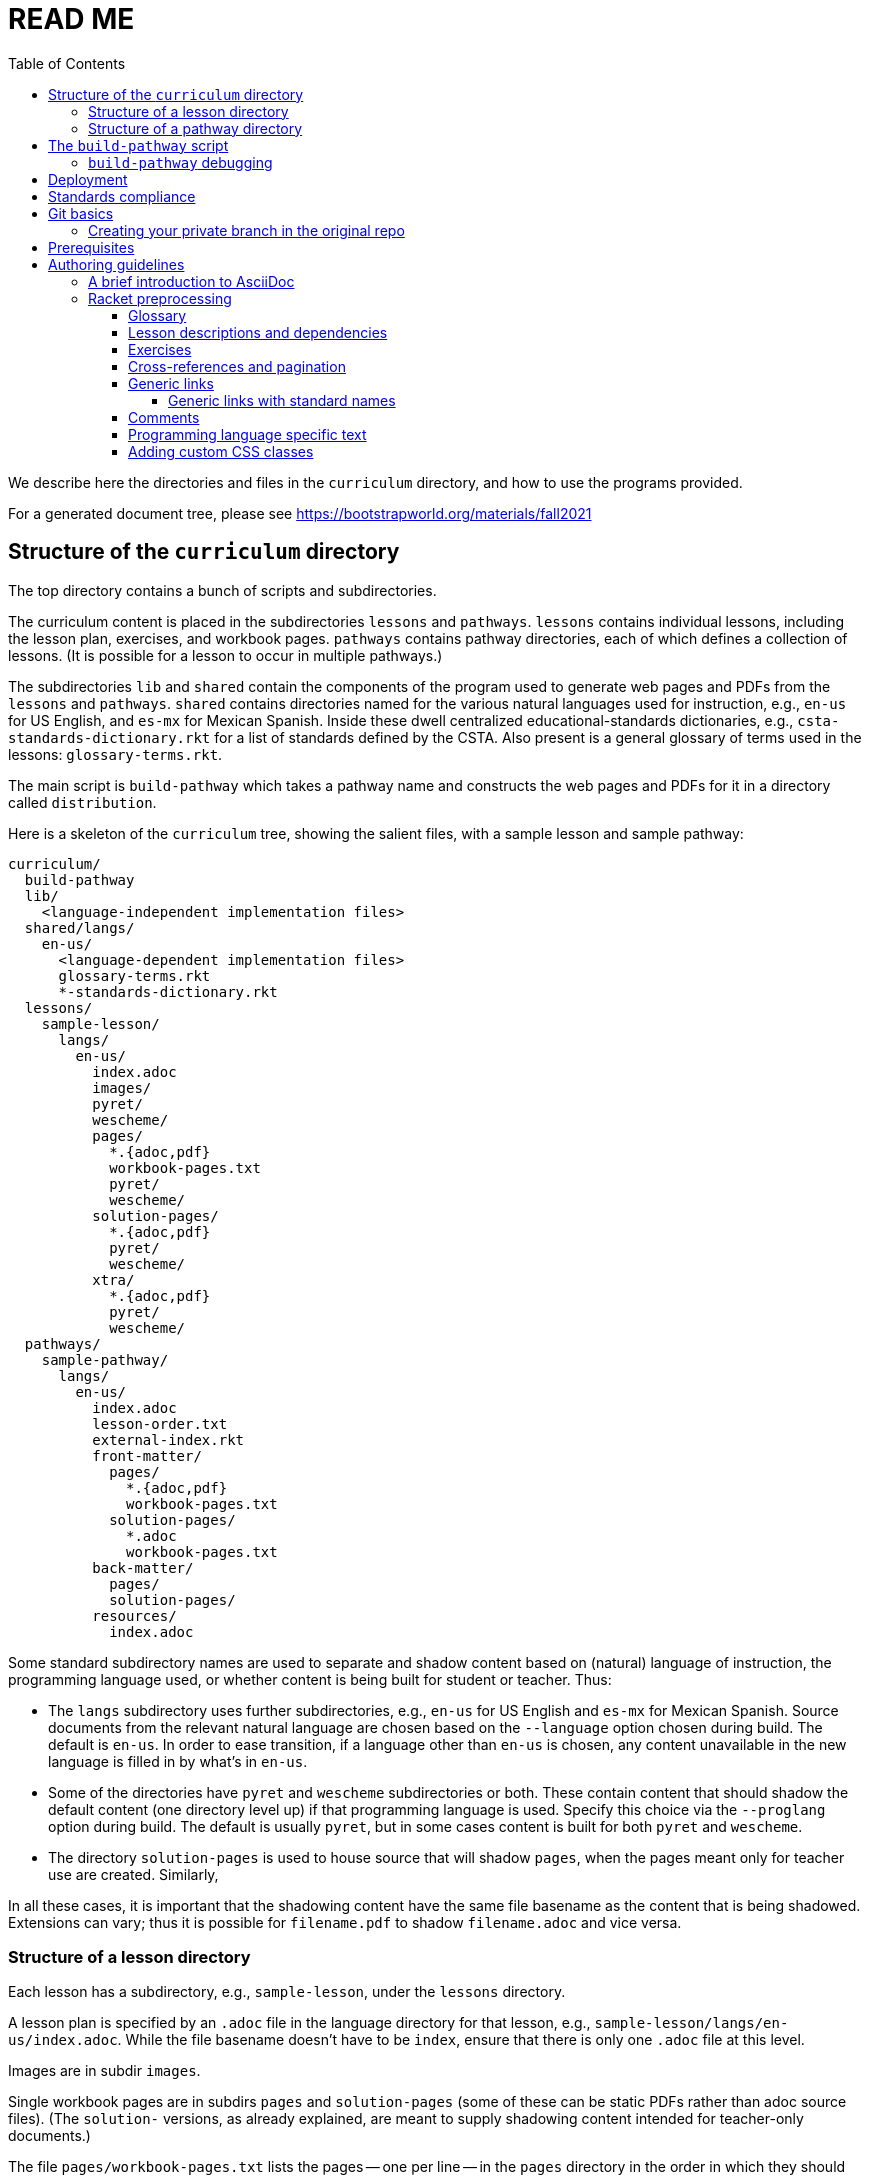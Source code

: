 :toc:
:toclevels: 4

= READ ME

We describe here the directories and files in the `curriculum`
directory, and how to use the programs provided.

For a generated document tree, please see
https://bootstrapworld.org/materials/fall2021

== Structure of the `curriculum` directory

The top directory contains a bunch of scripts and subdirectories.

The curriculum content is placed in the subdirectories `lessons`
and `pathways`. `lessons` contains individual lessons, including
the lesson plan, exercises, and workbook pages. `pathways`
contains pathway directories, each of which defines a collection
of lessons. (It is possible for a lesson to occur in multiple
pathways.)

The subdirectories `lib` and `shared` contain the components of
the program used to generate web pages and PDFs from the
`lessons` and `pathways`. `shared` contains directories named for
the various natural languages used for instruction, e.g., `en-us`
for US English, and `es-mx` for Mexican Spanish. Inside these
dwell centralized educational-standards dictionaries, e.g.,
`csta-standards-dictionary.rkt` for a list of standards defined
by the CSTA. Also present is a general glossary of terms used in
the lessons: `glossary-terms.rkt`.

The main script is `build-pathway` which takes a pathway name and
constructs the web pages and PDFs for it in a directory called
`distribution`.

Here is a skeleton of the `curriculum` tree, showing the salient
files, with a sample lesson and sample pathway:

  curriculum/
    build-pathway
    lib/
      <language-independent implementation files>
    shared/langs/
      en-us/
        <language-dependent implementation files>
        glossary-terms.rkt
        *-standards-dictionary.rkt
    lessons/
      sample-lesson/
        langs/
          en-us/
            index.adoc
            images/
            pyret/
            wescheme/
            pages/
              *.{adoc,pdf}
              workbook-pages.txt
              pyret/
              wescheme/
            solution-pages/
              *.{adoc,pdf}
              pyret/
              wescheme/
            xtra/
              *.{adoc,pdf}
              pyret/
              wescheme/
    pathways/
      sample-pathway/
        langs/
          en-us/
            index.adoc
            lesson-order.txt
            external-index.rkt
            front-matter/
              pages/
                *.{adoc,pdf}
                workbook-pages.txt
              solution-pages/
                *.adoc
                workbook-pages.txt
            back-matter/
              pages/
              solution-pages/
            resources/
              index.adoc

Some standard subdirectory names are used to separate and shadow
content based on (natural) language of instruction, the
programming language used, or whether content is being built for
student or teacher. Thus:

- The `langs` subdirectory uses further subdirectories, e.g.,
`en-us` for US English and `es-mx` for Mexican Spanish. Source
documents from the relevant natural language are chosen based on
the `--language` option chosen during build. The default is
`en-us`. In order to ease transition, if a language other than
`en-us` is chosen, any content unavailable in the new language is
filled in by what’s in `en-us`.

- Some of the directories have `pyret` and `wescheme`
subdirectories or both. These contain content that should shadow
the default content (one directory level up) if that
programming language is used. Specify this choice via the
`--proglang` option during build. The default is usually `pyret`,
but in some cases content is built for both `pyret` and
`wescheme`.

- The directory `solution-pages` is used to house source
that will shadow `pages`, when the pages meant only for
teacher use are created.  Similarly,

In all these cases, it is important that the shadowing content
have the same file basename as the content that is being
shadowed. Extensions can vary; thus it is possible for
`filename.pdf` to shadow `filename.adoc` and vice versa.

=== Structure of a lesson directory

Each lesson has a subdirectory, e.g., `sample-lesson`, under the
`lessons` directory.

A lesson plan is specified by an `.adoc` file in the language
directory for that lesson, e.g.,
`sample-lesson/langs/en-us/index.adoc`. While the file basename
doesn’t
have to be `index`, ensure that there is only one `.adoc` file at
this level.

Images are in
subdir `images`.

Single workbook pages are in subdirs `pages`
and `solution-pages` (some of these can be static PDFs
rather than adoc source files).
(The `solution-` versions, as already explained, are meant to supply
shadowing content intended for teacher-only documents.)

The file `pages/workbook-pages.txt` lists
the pages -- one per line -- in the
`pages` directory in the order in which they should show up in the
final workbook. By default,
these pages are rendered in portrait mode. If you desire a
particular file `file.adoc` to be in landscape, its entry line in
`workbook-pages.txt` should be `file.adoc" landscape` rather
than just `file.adoc`. (The
entry `file.adoc` is convenient shorthand for `file.adoc
portrait`.)  (The words `landscape` and `portrait` may
be in any case.) Supplementary `adoc` files used by these pages
can be stored in subdirectories, typically named `fragments`.

Lesson pages are paginated by default when they show up in the
workbook. If you don’t want a page to be populated, its entry
line in `workbook-pages.txt` should be `file.adoc portrait
nopagenum`. (The aspect should also be mentioned, even if it’s
the default.)

(Any of the components in an entry line in `workbook-pages.txt`
may be enclosed in double-quotes.)

=== Structure of a pathway directory

Each pathway has a subdirectory, e.g., `sample-pathway`, under the
`pathways` directory.

A pathway narrative is specified by an `.adoc` file in the
language directory for that pathway, e.g.,
`sample-pathway/langs/en-us/index.adoc`. The file basename
doesn’t have to be `index`, but there should be only one `.adoc`
file in this directory.

There can also be a file `external-index.rkt` used to expand
pointers to URLs in the pathway narrative (see below).

In the same directory, the file `lesson-order.txt` lists
the names of the lessons (e.g., `sample-lesson`)
that should be included in the
pathway, in the order in which they should appear in the pathway
workbook. (The filename can be enclosed in double-quotes.)

The pathway directory can also contains a `resources`
subdirectory, where an `.adoc` file describes the “Teacher
Resources” page. There should be only one such `.adoc` file, but
it can be named anything (not necessarily `index.adoc`).

== The `build-pathway` script

The top dir contains the script `build-pathway`. It takes any
number of pathway arguments, and/or any combination of the
options `--add-exercises`, `--debug`, `--force`, `--help`, `--language`,
`--lint`, `--book`,
`--no-parallel`, `--proglang`, and `--version`.

If called with `--help` (aka `-h`) or `--version` (aka `-v`), the script displays a help message
and version information, respectively, and quits.

Otherwise, the
script creates a document tree under the `distribution` directory
for every pathway argument.
A pathway arg can be either the
pathway name, or its relative pathname from the `build-pathway`
script, with or without a trailing slash, e.g., all of the
following refer to the same pathway:

  sample-pathway
  pathways/sample-pathway
  pathways/sample-pathway/

If no pathway arg is supplied,
`build-pathway` generates doctrees for every pathway in
`pathways`.

If no `--language` option is supplied, the prose language used is
`en-us`. To specify another language, say `es-mx`, use
`--language es-mx`.

The doctree for the built pathway under `distribution` resides
under a subdirectory named for the prose language, e.g., `en-us`,
e.g.,

   distribution/
     sample-pathway/
       en-us/
         index.shtml
         lessons/
         resources/
           protected/
             workbook-sols.pdf
         workbook/
           workbook.pf

Here `index.shtml` is the web page corresponding to the pathway
narrative; `resources/protected/workbook-sols.pdf` is the Teacher
workbook PDF; and `workbook/workbook.pdf` is the student
workbook. These filenames are standard and do not necessarily
mirror the names of the source documents.

If no `--proglang` option is supplied, the progamming language is
assumed to be `pyret`. The other possible value for the option is
`wescheme`. The distribution directory for a pathway built with
`wescheme` has the suffix `-wescheme`.

NOTE: A small number of pathways have both `pyret` and `wescheme`
versions, and they should coexist. To better distinguish the two,
the distribution directories for them currently have the suffix
`-pyret` and `-wescheme` respectively. However, in general,
exclusively `pyret`-based pathways do without the `-pyret`
suffix.

Note that three workbook PDFs can be created, two for the students
in the `workbook` directory (with and without optional exercises
included; and another for teachers in the “protected” directory 
`resources/protected`.

Pages under `resources/protected` may prompt you for a teacher
password, which is available on signing up with Bootstrapworld.

The pathway narrative web page `index.shtml` includes a link to
`pathway-lessons.shtml`, which contains all the lesson plans
associated with the pathway; the student

PDF; a page listing the standards met; and a glossary
page for the terms used in the lessons.

=== `build-pathway` debugging

The other options of `build-pathway` are predominantly used for
debugging:

- `--check-target` (aka `-c`) checks each file of a previous 
  run to see if it needs to be refreshed. By default, a much more
  lax check is done to save build time. (The default is enough if you
  only alter source files and don't alter the previous output.
  If however you alter output files selectively in order to re-make
  them, you must use `-c`.)

- `--debug` (aka `-d`) retains various temp files in the generated doctree.

- `--expanded-warnings` (aka `--w`) shows the diagnostics as
  long scroll instead of overwriting them.

- `--force` (aka `-f`) forces creating anew the document tree. By default,
  in order to save time,
  conversions are skipped if the `distribution` already contains
  the required target files and they are sufficiently new.

- `--lint` (aka `-l`) reports missing rows in the summary tables of lesson
  plans, and invalid links in the doctree.

- `--no-parallel` (aka `--noparallel`) runs the build script
  strictly sequentially, without exploiting parallelism. This may
  be used to uncover bugs introduced by parallelism.

- `--book` generates PDFs for every page and solution-page, and merges 
  them into `workbook.pdf` (normal student workbook), `long-workbook.pdf`,
  (solutions for student workbook), `workbook-long.pdf` (workbook w/
  optional exercises included) and `pd-workbook.pdf` (workbook w/ lesson
  plans prepended to student workbook.

== Deployment

We currently deploy to:

https://www.bootstrapworld.org/materials/fall2020/courses

(The `fall2020` is in general `<semester><year>` where
`<semester>` is one of `spring` or `fall`, and `<year>` is the
4-digit year.)

After building one or pathways on your local machine, you can
deploy all relevant docs from the `distribution/` directory by typing

  deploy-to-brown jrandomuser

Here `jrandomuser` is your user ID on Brown. You will be prodded for
your Brown password, once to copy the files over and another time
to set it up on the Brown machine. (This may be compressed in the
future.)

If you wish to deploy only a single pathway, e.g.,
`data-science`, add the pathway by name as a second argument:

  deploy-to-brown jrandomuser data-science

(This assumes you've first run some variant of `./build-pathway data-science`, of
course.)

The script `deploy-to-brown` uses SSH to interact with your Brown
account. The connection has been often been flaky, so often the
second SSH fails. If this happens, in order to let you finish, without redoing the
work accomplished with the first SSH, you may type

  deploy-to-brown-perms jrandomuser

(If you used the optional second arg for `deploy-to-brown`, you
don't need to repeat it here.)

*Note:* The `algebra` pathway is an anomaly, since it exists in
both `-wescheme` and `-pyret` variants.
To type just one or the other variant, type one of

  deploy-to-brown jrandomuser algebra-wescheme
  deploy-to-brown jrandomuser algebra-pyret

To deploy both variants (if available), type

  deploy-to-brown jrandomuser algebra

In any case, `deploy-to-brown` only deploys a pathway if the
latter has been built locally first. So if you've built `algebra-wescheme` but
`algebra-pyret`, requesting `algebra` be deployed is equivalent to requesting
`algebra-wescheme`.

== Standards compliance

The file `shared/lang/en-us/lessons-and-standards.rkt` contains
an association of lessons with the educational standards they
comply with. Dictionaries for the various standards are available
in the same directory. For now, these are:

  cc-ela-standards-dictionary.rkt
  cc-math-standards-dictionary.rkt
  csta-standards-dictionary.rkt
  k12cs-standards-dictionary.rkt
  ngss-standards-dictionary.rkt
  ok-standards-dictionary.rkt
  old-standards-dictionary.rkt

The build process creates a menu for finding out the standards
complied with by the lessons and the pathway. The lesson’s menu
is embedded in the lesson plan, whereas the pathway’s (larger)
menu is linked to.

The directive `@prereqs-stds{}` is used as a placeholder in a
table for row(s) that include lesson prerequisites (if any) and
standards. (The mode of inclusion may change in subsequent
versions depending on how predictable lesson-plan formats
become. For now, we need a placeholder.)

== Git basics

Fork this repo to your GitHub account (say, `jrandomuser`). (This is done using
obvious buttons on the GitHub page.)

In your terminal, clone your fork thusly:

   git clone https://github.com/jrandomuser/curriculum

This will create a local repo where you can try things, change
things, etc. But first, to retain connection with the original do:

  git remote add upstream https://github.com/bootstrapworld/curriculum

Every time the original changes, update like so:

  git fetch upstream
  git merge upstream/master

You are probably in your own `master` branch. Even if you’re
“branching out” to other new branches, the above merge will
mostly work.  “Mostly” because merge often triggers conflicts
depending on how far you have diverged from the original. At the
very least, make sure you’ve checked in all your changes that you
care about, before you attempt a merge. For changes you aren’t
ready to check in, save the concerned files somewhere else, and
make sure there are no “modified” files in your directory.

=== Creating your private branch in the original repo

Alternatively -- and this will work only for greenlisted members
-- clone the repo directly and add your own branch, e.g.,

  git clone https://github.com/bootstrapworld/curriculum
  cd curriculum
  git checkout -b jenbranch

You can pull and merge from `master` as needed:

  git checkout master
  git pull
  git checkout jenbranch
  git merge master

If conflicts arise, you will be given a way to resolve them.

== Prerequisites

The following external programs are needed to construct documents from
this repo:

- Asciidoctor, a Ruby program, to generate HTML from AsciiDoc.
(The format is AsciiDoc, the program that converts it is
Asciidoctor. I wish we had this neat nomenclatural separation for
other programs too.) To install it,
+
  sudo apt-get install asciidoctor
+
on Linux machines, and
+
  brew install asciidoctor
+
on macOS.
+

- GNU sed. This is pre-installed on Linux, but may need to be
explicitly installed on macOS, using `brew` as above (i.e., `brew
install gnu-sed`).

- Bash. Keeps all the scripts humming.

- Racket, to do preprocessing and other
bookkeeping. Any version should do. I’m not using any
bleeding-edge features of Racket.

- PDF manipulator `pdftk`.  Standard installation as for Asciidoctor.

- HTML -> PDF generator `puppeteer`, as well as `puppeteer-cluster` to build in parallel.  `sudo npm install puppeteer`
to install the first, `sudo npm install puppeteer-cluster` for the second.

- TeX containing `pdflatex`. Install a suitable TeX system for
your OS (for Linux, it’s `texlive`).

- `curl`. Use brew to install.

== Authoring guidelines

The `.adoc` files peppering this curriculum repo are written in
AsciiDoc overlaid with some preprocessing macros written in
Racket. AsciiDoc is a plain-text-based markup that is converted
by the Asciidoctor program into HTML (among other things, but we
don’t use those parts).

=== A brief introduction to AsciiDoc

An AsciiDoc source file typically has the extension `.adoc`, at
least in our setup.

A title (aka “level 0”) header has its line preceded by a single
equal sign.

Level 1 headers (“sections”) are preceded by two equal signs.
Similarly for “subsections” at level 2, 3, 4, 5.

  = Title at level 1

  == Section at level 2

  === Subsection at level 3

  ==== Et cetera

Itemized lists have each item paragraph preceded by a ``*`` or
``-`` and space.

Emphasized text is set within by +_..._+.

Bold text within +*...*+.

In-text code fragment within +`...`+.

Code displays are on contiguous lines that are indented (amount
of indentation doesn’t matter as long it’s non-0).

Please see the
https://asciidoctor.org/docs/user-manual[Asciidoctor manual] for
the whole story. Learn just the bare minimum to get started writing,
and then learn more as needed, either from the online manual, or by bugging
me. (If something seems too tedious to learn or input, I could
perhaps add it as a Racket directive.)

If your Asciidoctor version is at least 2.0.0, you can type

  asciidoctor --help syntax

to get a brief reference guide to the syntax. To create a browsable HTML
file, do

  asciidoctor --help syntax | asciidoctor - -o help.html

and open `help.html` in your browser.

=== Racket preprocessing

The `.adoc` files we author can contain some additional markup,
which we shall call _directives_.  All directives begin with an
`@`, and, if they take arguments, the latter are encased in
braces (`{}`). Here are all the directives:

==== Glossary

Glossary items are annotated with the directive `@vocab`. E.g.,

  @vocab{function}

In a lesson plan, such items are searched in
`shared/langs/en-us/glossary-terms.rkt`,
and are inserted as lists at the head of the document.

For a pathway narrative, the glossary items from all its
constituent lessons are collected into a file
`pathway-standards.shtml` that is linked to in the narrative
page.

==== Lesson descriptions and dependencies

Each lesson plan is strongly advised to start out with a

  @lesson-description{A brief paragraph describing the lesson.}

The description is displayed in the lesson plan, but is also part
of the autogenerated thumbnails used by the pathway narrative for
each of its lessons.

==== Exercises

Exercise files are typically recipes and have calls to one of two
directives

  @design-recipe-exercise{...}

  @assess-design-recipe{...}

The former is used to specify a correct recipe; the latter to
introduce a recipe that needs to be debugged. For examples of
such recipes, please see the `.adoc` files in the various
`fragments` subdirectories in the repo.

Some exercise files are more elaborate than recipes and contain
sketches of solutions and tables that need to be filled. These
use some extra directives like `@do`, `@show`, `@code` that then
use raw Racket code to format the exercise. Examples of
these can be found in the `Supplemental` lesson.

Sometimes, just a contract (part of a recipe) needs to be shown
in the text. Use `@show` to call the Racket procedures `contract`
(for a single contract)
or `contracts` (for multiple).

  @show{(contract "/" '("Number" "Number") "Number")}

This states that the function name is `/`, its domain list is
`("Number" "Number")` and its range is `"Number"`.

  @show{(contract "/" '("Number" "Number") "Number" 
    "divides one number by another")}

adds an optional fourth argument stating the function's purpose.

To show multiple contracts, 

  @show{(contracts
    '("/" '("Number" "Number") "Number" "divides one number by another")
    '("*" '("Number" "Number") "Number" "multiples one number by another")
   }

Note that `contracts` takes a list of arguments. Also note that
quoting each such argument obviates the need for quoting the
domain-list argument.

==== Cross-references and pagination

Both lesson plans and pathway narratives can refer to any files
in any lessons, in particular, exercises or specific pages in a pathway 
workbook.  The relevant directive calls look like

  @worksheet-link{lessonA/exercises/exerciseA1.html, link-text}
  @worksheet-link{lessonA/workbook-pages/pageA2.pdf, link-text}

The final argument for link text is optional.

If called from a lesson plan for `lessonA`, the `lessonA/` may be
dropped. Thus the first two examples can be rewritten:

  @worksheet-link{exercises/exerciseA1.html, link-text}
  @worksheet-link{workpage-pages/pageA2.pdf, link-text}

Arbitrary pages can be invoked:

  @worksheet-link{lessonA/jened.pdf, link-text}

This refers to `jened.pdf` in `lessonA`. Typically pages within
the same lesson’s directory are used, in which case the `lessonA`
may be replaced by a `.`:

  @worksheet-link{./jened.pdf, link-text}

Subdirectories can also be used:

  @worksheet-link{./resources/jened.pdf, link-text}

The directive `@exercise-link` is a near-synonym of
`@worksheet-link` that is used only for exercises. (It differs
from `@worksheet-link` only in that the exercise directory it
points to is not allowed to be shadowed, e.g., `exercises` in the
path is not replaced by `exercises-sols`.)

The directive `@worksheet-include` uses the same argument
structure as `@worksheet-link` but instead of linking to its file
argument it includes the contents of the file. E.g.,
a workbook page can include an exercise in the same lesson using

  @worksheet-include{exercises/exerciseA1.adoc}

(It would not make sense to use `@worksheet-link` here, as workbooks are
standalone PDFs that are typically printed, and any links in it
would not be reachable anyway.)

Use `@image{images/pic.png}` to insert the image `pic.png`.

Use commas to add image options, e.g.,

  @image{images/player-move.png, PlayerMovement, 400, align="center"}

==== Generic links

Use `@link{URL, link-text}` to refer to a generic URL
not part of the curriculum hierarchy.  The second argument for
the link text is optional.

===== Generic links with standard names

Use `@worksheet-link{pointer, link-text}` to refer to a pointer
(a standard name) to a possibly volatile URL. E.g.,

  @worksheet-link{demo-page, The Demo Page}

The pointer `demo-page` is resolved using an index file
`external-index.rkt`, which contains an assoc list, with entries
like

  ("demo-page"
       "https://bootstrapworld.github.io/curriculum/index.html")

==== Comments

HTML comments can be inserted anywhere in the `.adoc` file as

  @comment{A comment}

AsciiDoc has its own commenting mechanism with `//` and `////`
(see manual), but these are expunged when the HTML is created. To
have comments that persist as HTML comments, use `@comment`.

==== Programming language specific text

Use the `@ifproglang` directive to conditonally include a
fragment text for a specific programming language, which as
explained earlier, is usually `pyret` by default, but can be set
supplying a `--proglang` option to the build script. E.g.,

  @ifproglang{pyret}{
  This text occurs in the Pyret version of this document.
  }

  @ifproglang{wescheme}{
  This text occurs in the WeScheme version of this document.
  }

==== Adding custom CSS classes

Some standard CSS classes to emphasize certain regions of text.

Use

  [.strategy-box]
  .Header
  ****
  Rem suscipit soluta quas recusandae dolor culpa non. Iste aut
  ipsum qui eos quidem et. Debitis omnis ipsam cupiditate ut vero
  odio.
  ****

to generate a “strategy box”, a boxed text with a blue border.

Use

   [.notice-box]

to generate a “notice & wonder box”, a boxed text with a purple
border.

Add the class `.physics-table` to a table attribute to generate a
single-arg function
table, e.g., one that maps miles driven to cost.

You can add your own CSS classes or IDs. Classes are specified
with an initial dot and IDs with an initial `#`. Note that at
most one ID is meaningful, although any number of classes may be
specified. A combination of classes and ID are simply strung
together, e.g,

   [.class1.class2.class3#onlyid]

The above works for blocks. Use `@span{classes and id}{text}` to
enclose CSS classes and/or an ID around arbitrary (i.e., in-line)
text. ``@span``s may be nested. `@span`’s first argument of
classes and ID is specified in the same way as for blocks,
without the brackets.
